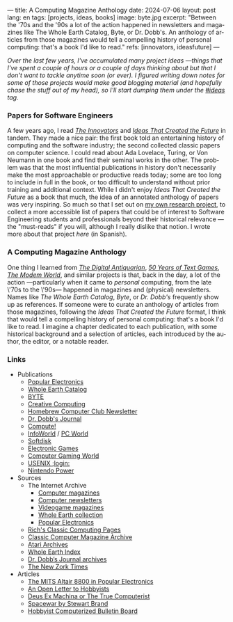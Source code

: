 ---
title: A Computing Magazine Anthology
date: 2024-07-06
layout: post
lang: en
tags: [projects, ideas, books]
image: byte.jpg
excerpt: "Between the '70s and the '90s a lot of the action happened in newsletters and magazines like The Whole Earth Catalog, Byte, or Dr. Dobb's. An anthology of articles from those magazines would tell a compelling history of personal computing: that's a book I'd like to read."
refs: [innovators, ideasfuture]
---
#+OPTIONS: toc:nil num:nil
#+LANGUAGE: en

/Over the last few years, I've accumulated many project ideas ---things that I've spent a couple of hours or a couple of days thinking about but that I don't want to tackle anytime soon (or ever). I figured writing down notes for some of those projects would make good blogging material (and hopefully chase the stuff out of my head), so I'll start dumping them under the [[/blog/tags#ideas][#ideas]] tag./

*** Papers for Software Engineers

A few years ago, I read [[https://en.wikipedia.org/wiki/The_Innovators_(book)][/The Innovators/]] and [[https://mitpress.mit.edu/9780262045308/ideas-that-created-the-future/][/Ideas That Created the Future/]] in tandem. They made a nice pair: the first book told an entertaining history of computing and the software industry; the second collected classic papers on computer science. I could read about Ada Lovelace, Turing, or Von Neumann in one book and find their seminal works in the other. The problem was that the most influential publications in history don't necessarily make the most approachable or productive reads today; some are too long to include in full in the book, or too difficult to understand without prior training and additional context. While I didn't enjoy /Ideas That Created the Future/ as a book that much, the idea of an annotated anthology of papers was very inspiring. So much so that I set out on [[https://github.com/facundoolano/software-papers][my own research project]], to collect a more accessible list of papers that could be of interest to Software Engineering students and professionals beyond their historical relevance ---the "must-reads" if you will, although I really dislike that notion. I wrote more about that project [[dr-von-neumann-o-como-aprendi-a-dejar-de-preocuparme-y-amar-los-papers][here]] (in Spanish).

*** A Computing Magazine Anthology

One thing I learned from [[https://www.filfre.net/][/The Digital Antiquarian/]], [[https://if50.substack.com/][/50 Years of Text Games/]], [[https://modem.world/][/The Modem World/]], and similar projects is that, back in the day, a lot of the action ---particularly when it came to /personal/ computing, from the late \'70s to the \'90s--- happened in magazines and (physical) newsletters. Names like /The Whole Earth Catalog/, /Byte/, or /Dr. Dobb's/  frequently show up as references. If someone were to curate an anthology of articles from those magazines, following the /Ideas That Created the Future/ format, I think that would tell a compelling history of personal computing: that's a book I'd like to read. I imagine a chapter dedicated to each publication, with some historical background and a selection of articles, each introduced by the author, the editor, or a notable reader.

*** Links

- Publications
  - [[https://en.wikipedia.org/wiki/Popular_Electronics][Popular Electronics]]
  - [[https://en.wikipedia.org/wiki/Whole_Earth_Catalog][Whole Earth Catalog]]
  - [[https://en.wikipedia.org/wiki/Byte_(magazine)][BYTE]]
  - [[https://en.wikipedia.org/wiki/Creative_Computing_(magazine)][Creative Computing]]
  - [[https://en.wikipedia.org/wiki/Homebrew_Computer_Club#Newsletter][Homebrew Computer Club Newsletter]]
  - [[https://en.wikipedia.org/wiki/Dr._Dobb%27s_Journal][Dr. Dobb's Journal]]
  - [[https://en.wikipedia.org/wiki/Compute!][Compute!]]
  - [[https://en.wikipedia.org/wiki/InfoWorld][InfoWorld]] / [[https://en.wikipedia.org/wiki/PC_World][PC World]]
  - [[https://en.wikipedia.org/wiki/Softdisk_(disk_magazine)][Softdisk]]
  - [[https://en.wikipedia.org/wiki/Electronic_Games][Electronic Games]]
  - [[https://en.wikipedia.org/wiki/Computer_Gaming_World][Computer Gaming World]]
  - [[https://en.wikipedia.org/wiki/USENIX#Publications][USENIX ;login:]]
  - [[https://en.wikipedia.org/wiki/Nintendo_Power][Nintendo Power]]

- Sources
  - The Internet Archive
    - [[Https://archive.org/details/computermagazines][Computer magazines]]
    - [[https://archive.org/details/computernewsletters][Computer newsletters]]
    - [[https://archive.org/details/videogamemagazines][Videogame magazines]]
    - [[https://archive.org/details/wholeearth][Whole Earth collection]]
    - [[https://archive.org/details/popularelectronicsmagazine][Popular Electronics]]
  - [[http://cini.classiccmp.org/mags.htm][Rich's Classic Computing Pages]]
  - [[https://www.atarimagazines.com/creative/][Classic Computer Magazine Archive]]
  - [[https://www.atariarchives.org/][Atari Archives]]
  - [[https://wholeearth.info/][Whole Earth Index]]
  - [[https://jacobfilipp.com/thedoctor/][Dr. Dobb’s Journal archives]]
  - [[https://infodoc.plover.net/nzt/][The New Zork Times]]

- Articles
  - [[https://www.vintagecomputer.net/altair-poptronics.cfm][The MITS Altair 8800 in Popular Electronics]]
  - [[http://www.blinkenlights.com/classiccmp/gateswhine.html][An Open Letter to Hobbyists]]
  - [[http://www.ittybittycomputers.com/Essays/DeusExMac.htm][Deus Ex Machina or The True Computerist]]
  - [[https://www.wheels.org/spacewar/stone/rolling_stone.html][Spacewar by Stewart Brand]]
  - [[http://vintagecomputer.net/cisc367/byte%20nov%201978%20computerized%20BBS%20-%20ward%20christensen.pdf][Hobbyist Computerized Bulletin Board]]
